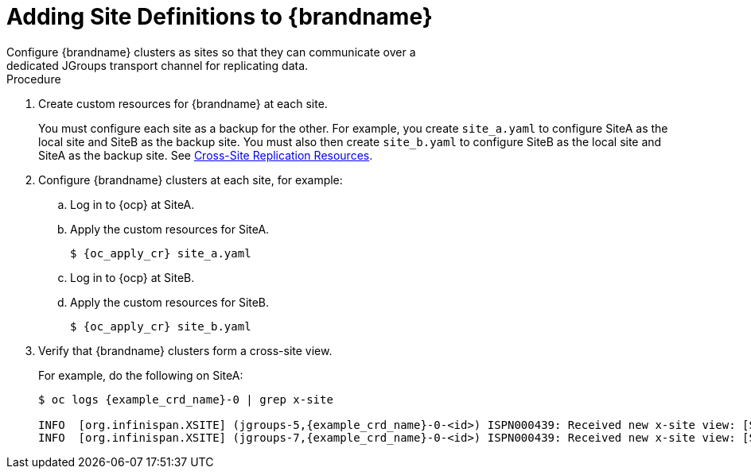 [id='configuring_backup_sites-{context}']
= Adding Site Definitions to {brandname}
Configure {brandname} clusters as sites so that they can communicate over a
dedicated JGroups transport channel for replicating data.

.Procedure

. Create custom resources for {brandname} at each site.
+
You must configure each site as a backup for the other. For example, you create
`site_a.yaml` to configure SiteA as the local site and SiteB as the backup
site. You must also then create `site_b.yaml` to configure SiteB as the local
site and SiteA as the backup site. See link:#ref_xsite_crd-xsite[Cross-Site Replication Resources].
+
. Configure {brandname} clusters at each site, for example:
.. Log in to {ocp} at SiteA.
.. Apply the custom resources for SiteA.
+
[source,options="nowrap",subs=attributes+]
----
$ {oc_apply_cr} site_a.yaml
----
+
.. Log in to {ocp} at SiteB.
.. Apply the custom resources for SiteB.
+
[source,options="nowrap",subs=attributes+]
----
$ {oc_apply_cr} site_b.yaml
----
+
. Verify that {brandname} clusters form a cross-site view.
+
For example, do the following on SiteA:
+
[source,options="nowrap",subs=attributes+]
----
$ oc logs {example_crd_name}-0 | grep x-site

INFO  [org.infinispan.XSITE] (jgroups-5,{example_crd_name}-0-<id>) ISPN000439: Received new x-site view: [SiteB]
INFO  [org.infinispan.XSITE] (jgroups-7,{example_crd_name}-0-<id>) ISPN000439: Received new x-site view: [SiteB, SiteA]
----
